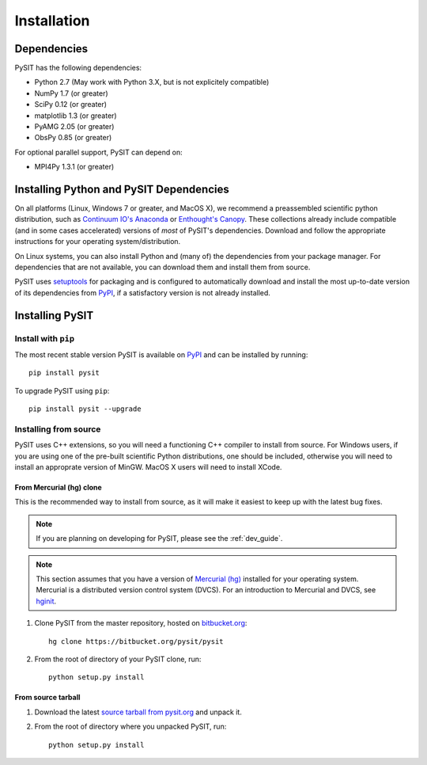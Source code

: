 .. _install_guide:

************
Installation
************

Dependencies
============

PySIT has the following dependencies:

- Python 2.7 (May work with Python 3.X, but is not explicitely compatible)
- NumPy 1.7 (or greater)
- SciPy 0.12 (or greater)
- matplotlib 1.3 (or greater)
- PyAMG 2.05 (or greater)
- ObsPy 0.85 (or greater)

For optional parallel support, PySIT can depend on:

- MPI4Py 1.3.1 (or greater)

Installing Python and PySIT Dependencies
========================================

On all platforms (Linux, Windows 7 or greater, and MacOS X), we recommend a
preassembled scientific python distribution, such as `Continuum IO's Anaconda
<https://store.continuum.io/cshop/anaconda/>`_ or `Enthought's Canopy
<https://www.enthought.com/products/canopy/>`_.  These collections already
include compatible (and in some cases accelerated) versions of *most* of
PySIT's dependencies.  Download and follow the appropriate instructions for
your operating system/distribution.

On Linux systems, you can also install Python and (many of) the dependencies
from your package manager.  For dependencies that are not available, you can
download them and install them from source.

PySIT uses `setuptools <https://pypi.python.org/pypi/setuptools>`_ for
packaging and is configured to automatically download and install the most
up-to-date version of its dependencies from `PyPI
<https://pypi.python.org/pypi>`_, if a satisfactory version is not already
installed.

Installing PySIT
================

Install with ``pip``
--------------------

The most recent stable version PySIT is available on `PyPI
<https://pypi.python.org/pypi>`_ and can be installed by running::

	pip install pysit

To upgrade PySIT using ``pip``::

	pip install pysit --upgrade

Installing from source
----------------------

PySIT uses C++ extensions, so you will need a functioning C++ compiler to
install from source.  For Windows users, if you are using one of the pre-built
scientific Python distributions, one should be included, otherwise you will
need to install an approprate version of MinGW.  MacOS X users will need to
install XCode.

From Mercurial (hg) clone
>>>>>>>>>>>>>>>>>>>>>>>>>

This is the recommended way to install from source, as it will make it easiest
to keep up with the latest bug fixes.

.. note::

	If you are planning on developing for PySIT, please see the :ref:`dev_guide`.

.. note::

	This section assumes that you have a version of `Mercurial (hg)
	<http://mercurial.selenic.com/>`_ installed for your operating system. 
	Mercurial is a distributed version control system (DVCS).  For an
	introduction to Mercurial and DVCS, see `hginit <http://www.hginit.com>`_.


1. Clone PySIT from the master repository, hosted on `bitbucket.org
   <http://www.bitbucket.org>`_::

	hg clone https://bitbucket.org/pysit/pysit

2. From the root of directory of your PySIT clone, run::

	python setup.py install

From source tarball
>>>>>>>>>>>>>>>>>>>

1. Download the latest `source tarball from pysit.org <http://www.pysit.org>`_
   and unpack it.
2. From the root of directory where you unpacked PySIT, run::

	python setup.py install


